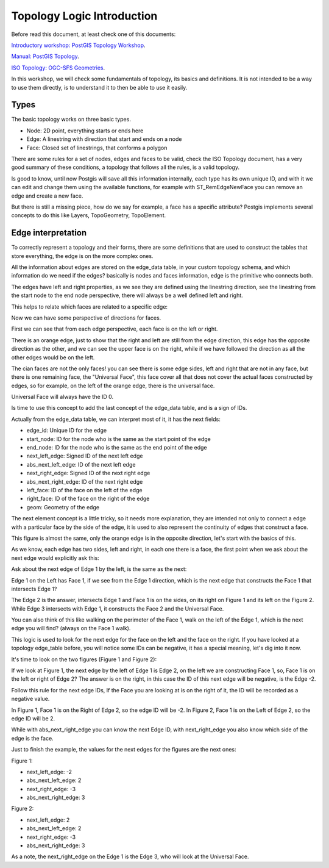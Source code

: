 .. _topology:

Topology Logic Introduction
=========

Before read this document, at least check one of this documents:

`Introductory workshop: PostGIS Topology Workshop <https://postgis.net/workshops/en/postgis-intro/topology.html>`_.

`Manual: PostGIS Topology <https://postgis.net/docs/Topology.html>`_.

`ISO Topology: OGC-SFS Geometries <https://www.gaia-gis.it/fossil/libspatialite/wiki?name=topo-intro>`_.

In this workshop, we will check some fundamentals of topology, its basics and definitions. It is not intended to be a way to use them directly, is to understand it to then be able to use it easily.


Types
-----

.. image:: ./topology/basic_types.png

The basic topology works on three basic types.

- Node: 2D point, everything starts or ends here
- Edge: A linestring with direction that start and ends on a node
- Face: Closed set of linestrings, that conforms a polygon

There are some rules for a set of nodes, edges and faces to be valid, check the ISO Topology document, has a very good summary of these conditions, a topology that follows all the rules, is a valid topology.

Is good to know, until now Postgis will save all this information internally, each type has its own unique ID, and with it we can edit and change them using the available functions, for example with ST_RemEdgeNewFace you can remove an edge and create a new face.

But there is still a missing piece, how do we say for example, a face has a specific attribute? Postgis implements several concepts to do this like Layers, TopoGeometry, TopoElement.


Edge interpretation
-------------------

To correctly represent a topology and their forms, there are some definitions that are used to construct the tables that store everything, the edge is on the more complex ones.

All the information about edges are stored on the edge_data table, in your custom topology schema, and which information do we need if the edges? basically is nodes and faces information, edge is the primitive who connects both.

.. image:: ./topology/edge_left_right.png

The edges have left and right properties, as we see they are defined using the linestring direction, see the linestring from the start node to the end node perspective, there will always be a well defined left and right.

This helps to relate which faces are related to a specific edge:

.. image:: ./topology/face_directions.png

Now we can have some perspective of directions for faces.

First we can see that from each edge perspective, each face is on the left or right.

There is an orange edge, just to show that the right and left are still from the edge direction, this edge has the opposite direction as the other, and we can see the upper face is on the right, while if we have followed the direction as all the other edges would be on the left.

The cian faces are not the only faces! you can see there is some edge sides, left and right that are not in any face, but there is one remaining face, the "Universal Face", this face cover all that does not cover the actual faces constructed by edges, so for example, on the left of the orange edge, there is the universal face.

Universal Face will always have the ID 0.

Is time to use this concept to add the last concept of the edge_data table, and is a sign of IDs.

Actually from the edge_data table, we can interpret most of it, it has the next fields:

- edge_id: Unique ID for the edge
- start_node: ID for the node who is the same as the start point of the edge
- end_node: ID for the node who is the same as the end point of the edge
- next_left_edge: Signed ID of the next left edge
- abs_next_left_edge: ID of the next left edge
- next_right_edge: Signed ID of the next right edge
- abs_next_right_edge: ID of the next right edge
- left_face: ID of the face on the left of the edge
- right_face: ID of the face on the right of the edge
- geom: Geometry of the edge

The next element concept is a little tricky, so it needs more explanation, they are intended not only to connect a edge with a particular face by the side of the edge, it is used to also represent the continuity of edges that construct a face.


.. image:: ./topology/face_next_direction.png

This figure is almost the same, only the orange edge is in the opposite direction, let's start with the basics of this.

As we know, each edge has two sides, left and right, in each one there is a face, the first point when we ask about the next edge would explicitly ask this:

Ask about the next edge of Edge 1 by the left, is the same as the next:

Edge 1 on the Left has Face 1, if we see from the Edge 1 direction, which is the next edge that constructs the Face 1 that intersects Edge 1?

The Edge 2 is the answer, intersects Edge 1 and Face 1 is on the sides, on its right on Figure 1 and its left on the Figure 2.
While Edge 3 intersects with Edge 1, it constructs the Face 2 and the Universal Face.

You can also think of this like walking on the perimeter of the Face 1, walk on the left of the Edge 1, which is the next edge you will find? (always on the Face 1 walk).

This logic is used to look for the next edge for the face on the left and the face on the right. If you have looked at a topology edge_table before, you will notice some IDs can be negative, it has a special meaning, let's dig into it now.

It's time to look on the two figures (Figure 1 and Figure 2):

If we look at Figure 1, the next edge by the left of Edge 1 is Edge 2, on the left we are constructing Face 1, so, Face 1 is on the left or right of Edge 2? The answer is on the right, in this case the ID of this next edge will be negative, is the Edge -2.

Follow this rule for the next edge IDs, If the Face you are looking at is on the right of it, the ID will be recorded as a negative value.

In Figure 1, Face 1 is on the Right of Edge 2, so the edge ID will be -2.
In Figure 2, Face 1 is on the Left of Edge 2, so the edge ID will be 2.

While with abs_next_right_edge you can know the next Edge ID, with next_right_edge you also know which side of the edge is the face.

Just to finish the example, the values for the next edges for the figures are the next ones:

Figure 1:

- next_left_edge: -2
- abs_next_left_edge: 2
- next_right_edge: -3
- abs_next_right_edge: 3

Figure 2:

- next_left_edge: 2
- abs_next_left_edge: 2
- next_right_edge: -3
- abs_next_right_edge: 3

As a note, the next_right_edge on the Edge 1 is the Edge 3, who will look at the Universal Face.
